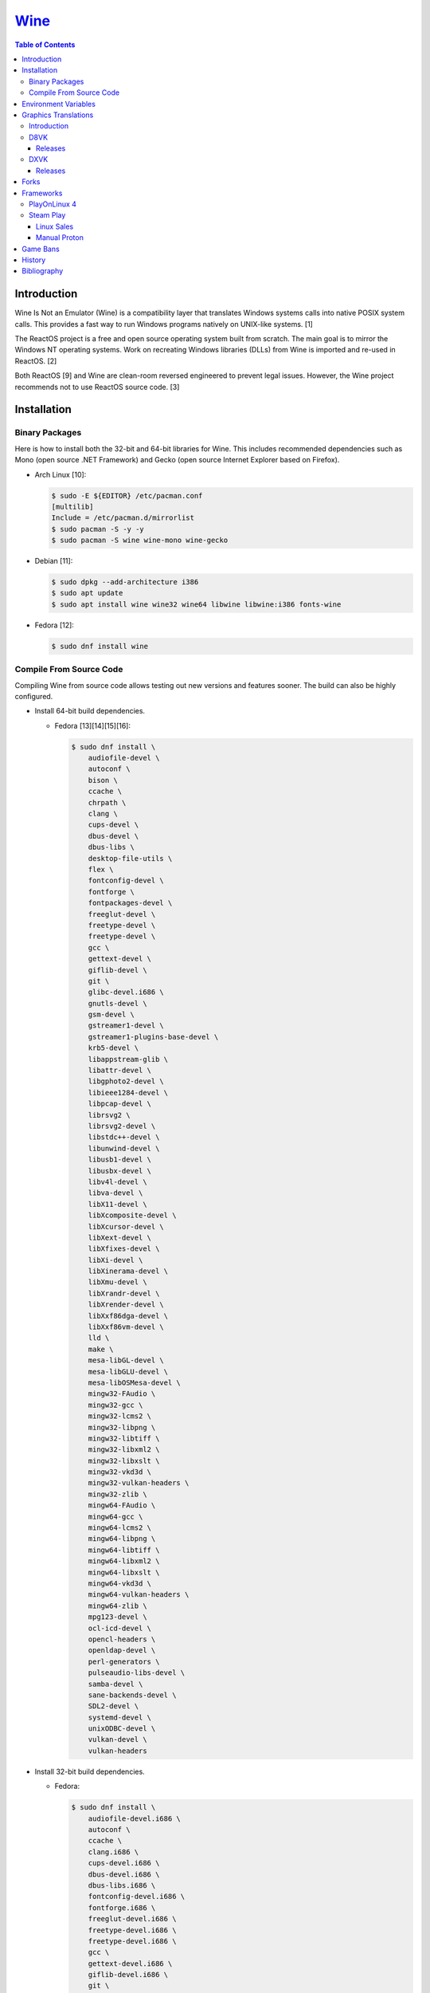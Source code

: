 `Wine <#wine>`__
================

.. contents:: Table of Contents

Introduction
------------

Wine Is Not an Emulator (Wine) is a compatibility layer that translates Windows systems calls into native POSIX system calls. This provides a fast way to run Windows programs natively on UNIX-like systems. [1]

The ReactOS project is a free and open source operating system built from scratch. The main goal is to mirror the Windows NT operating systems. Work on recreating Windows libraries (DLLs) from Wine is imported and re-used in ReactOS. [2]

Both ReactOS [9] and Wine are clean-room reversed engineered to prevent legal issues. However, the Wine project recommends not to use ReactOS source code. [3]

Installation
------------

Binary Packages
~~~~~~~~~~~~~~~

Here is how to install both the 32-bit and 64-bit libraries for Wine. This includes recommended dependencies such as Mono (open source .NET Framework) and Gecko (open source Internet Explorer based on Firefox).

-  Arch Linux [10]:

   .. code-block:: sh

      $ sudo -E ${EDITOR} /etc/pacman.conf
      [multilib]
      Include = /etc/pacman.d/mirrorlist
      $ sudo pacman -S -y -y
      $ sudo pacman -S wine wine-mono wine-gecko

-  Debian [11]:

   .. code-block:: sh

      $ sudo dpkg --add-architecture i386
      $ sudo apt update
      $ sudo apt install wine wine32 wine64 libwine libwine:i386 fonts-wine

-  Fedora [12]:

   .. code-block:: sh

      $ sudo dnf install wine

Compile From Source Code
~~~~~~~~~~~~~~~~~~~~~~~~

Compiling Wine from source code allows testing out new versions and features sooner. The build can also be highly configured.

-  Install 64-bit build dependencies.

   -  Fedora [13][14][15][16]:

      .. code-block:: sh

         $ sudo dnf install \
             audiofile-devel \
             autoconf \
             bison \
             ccache \
             chrpath \
             clang \
             cups-devel \
             dbus-devel \
             dbus-libs \
             desktop-file-utils \
             flex \
             fontconfig-devel \
             fontforge \
             fontpackages-devel \
             freeglut-devel \
             freetype-devel \
             freetype-devel \
             gcc \
             gettext-devel \
             giflib-devel \
             git \
             glibc-devel.i686 \
             gnutls-devel \
             gsm-devel \
             gstreamer1-devel \
             gstreamer1-plugins-base-devel \
             krb5-devel \
             libappstream-glib \
             libattr-devel \
             libgphoto2-devel \
             libieee1284-devel \
             libpcap-devel \
             librsvg2 \
             librsvg2-devel \
             libstdc++-devel \
             libunwind-devel \
             libusb1-devel \
             libusbx-devel \
             libv4l-devel \
             libva-devel \
             libX11-devel \
             libXcomposite-devel \
             libXcursor-devel \
             libXext-devel \
             libXfixes-devel \
             libXi-devel \
             libXinerama-devel \
             libXmu-devel \
             libXrandr-devel \
             libXrender-devel \
             libXxf86dga-devel \
             libXxf86vm-devel \
             lld \
             make \
             mesa-libGL-devel \
             mesa-libGLU-devel \
             mesa-libOSMesa-devel \
             mingw32-FAudio \
             mingw32-gcc \
             mingw32-lcms2 \
             mingw32-libpng \
             mingw32-libtiff \
             mingw32-libxml2 \
             mingw32-libxslt \
             mingw32-vkd3d \
             mingw32-vulkan-headers \
             mingw32-zlib \
             mingw64-FAudio \
             mingw64-gcc \
             mingw64-lcms2 \
             mingw64-libpng \
             mingw64-libtiff \
             mingw64-libxml2 \
             mingw64-libxslt \
             mingw64-vkd3d \
             mingw64-vulkan-headers \
             mingw64-zlib \
             mpg123-devel \
             ocl-icd-devel \
             opencl-headers \
             openldap-devel \
             perl-generators \
             pulseaudio-libs-devel \
             samba-devel \
             sane-backends-devel \
             SDL2-devel \
             systemd-devel \
             unixODBC-devel \
             vulkan-devel \
             vulkan-headers

-  Install 32-bit build dependencies.

   -  Fedora:

      .. code-block:: sh

         $ sudo dnf install \
             audiofile-devel.i686 \
             autoconf \
             ccache \
             clang.i686 \
             cups-devel.i686 \
             dbus-devel.i686 \
             dbus-libs.i686 \
             fontconfig-devel.i686 \
             fontforge.i686 \
             freeglut-devel.i686 \
             freetype-devel.i686 \
             freetype-devel.i686 \
             gcc \
             gettext-devel.i686 \
             giflib-devel.i686 \
             git \
             glibc-devel.i686 \
             gnutls-devel.i686 \
             gsm-devel.i686 \
             gstreamer1-devel.i686 \
             gstreamer1-plugins-base-devel.i686 \
             krb5-devel.i686 \
             libappstream-glib.i686 \
             libattr-devel.i686 \
             libgphoto2-devel.i686 \
             libieee1284-devel.i686 \
             libpcap-devel.i686 \
             librsvg2.i686 \
             librsvg2-devel.i686 \
             libstdc++-devel.i686 \
             libunwind-devel.i686 \
             libusb1-devel.i686 \
             libv4l-devel.i686 \
             libva-devel.i686 \
             libX11-devel.i686 \
             libXcomposite-devel.i686 \
             libXcursor-devel.i686 \
             libXext-devel.i686 \
             libXfixes-devel.i686 \
             libXi-devel.i686 \
             libXinerama-devel.i686 \
             libXmu-devel.i686 \
             libXrandr-devel.i686 \
             libXrender-devel.i686 \
             libXxf86dga-devel.i686 \
             libXxf86vm-devel.i686 \
             lld.i686 \
             make \
             mesa-libGL-devel.i686 \
             mesa-libGLU-devel.i686 \
             mesa-libOSMesa-devel.i686 \
             mingw32-FAudio \
             mingw32-gcc \
             mingw32-lcms2 \
             mingw32-libpng \
             mingw32-libtiff \
             mingw32-libxml2 \
             mingw32-libxslt \
             mingw32-vkd3d \
             mingw32-vulkan-headers \
             mingw32-zlib \
             mingw64-FAudio \
             mingw64-gcc \
             mingw64-lcms2 \
             mingw64-libpng \
             mingw64-libtiff \
             mingw64-libxml2 \
             mingw64-libxslt \
             mingw64-vkd3d \
             mingw64-vulkan-headers \
             mingw64-zlib \
             ocl-icd-devel.i686 \
             opencl-headers \
             openldap-devel.i686 \
             perl-generators \
             pulseaudio-libs-devel.i686 \
             samba-devel.i686 \
             sane-backends-devel.i686 \
             SDL2-devel.i686 \
             systemd-devel.i686 \
             vulkan-headers \
             vulkan-loader-devel.i686

-  Download the official Wine git repository.

   .. code-block:: sh

      $ git clone https://gitlab.winehq.org/wine/wine.git
      $ cd wine

Common ``./configure`` arguments [13]:

-  ``--enable-win64`` = Build 64-bit Wine. By default, 32-bit Wine is built.
-  ``--with-wine64 <DIRECTORY>`` = Build 32-bit Wine with support for 64-bit by referencing the directory where 64-bit Wine was built.
-  ``--enable-archs=i386,x86_64`` = Build Wine with WoW64 support. This only requires 64-bit dependencies but still allows 32-bit Windows programs to work.
-  ``CC="ccache gcc" CROSSCC="ccache x86_64-w64-mingw32-gcc" --enable-win64`` = Use ``ccache`` to speed up rebulding 64-bit Wine. [17]
-  ``CC="ccache gcc" CROSSCC="ccache i686-w64-mingw32-gcc" --with-wine64 <DIRECTORY>`` = Use ``ccache`` to speed rebuilding 32-bit Wine.

Example configure usage:

-  Configure the use of Fedora's non-standard location of the FreeType2 source files. [19]

   .. code-block:: sh

      $ ./configure CFLAGS="-I/usr/include/freetype2"

Example builds:

-  Build 32-bit only Wine. [13]

   .. code-block:: sh

      $ ./configure CC="ccache gcc" CROSSCC="ccache i686-w64-mingw32-gcc"
      $ make -j $(nproc)

-  Build standard Wine with support for both 32-bit and 64-bit Windows programs. [13][18]

   .. code-block:: sh

      $ mkdir win64
      $ cd win64
      $ ../configure CC="ccache gcc" CROSSCC="ccache x86_64-w64-mingw32-gcc" --enable-win64
      $ make -j $(nproc)
      $ cd ..
      $ mkdir win32
      $ cd win32
      $ ../configure CC="ccache gcc" CROSSCC="ccache i686-w64-mingw32-gcc" --with-wine64=../win64
      $ make -j $(nproc)
      $ cd ..

   -  Once built, use ``tools/winewrapper`` to run 32-bit or 64-bit Windows programs. This script looks for the correct library and binary locations for Wine and sets temporary environment variables for the local installation to work.

-  Build Wine with WoW64 support. [20] It is recommended to use a special branch from a CodeWeavers employee that has extra WoW64 patches applied on-top of the latest Wine release.

   .. code-block:: sh

      $ git clone --branch wow https://gitlab.winehq.org/jacek/wine.git
      $ cd wine
      $ ./configure CC="ccache gcc" CROSSCC="ccache x86_64-w64-mingw32-gcc" --enable-archs=i386,x86_64
      $ make -j $(nproc)

   -  Verify that WoW64 support was built successfully by ensuring that the 32-bit Wine executable file is actually a 64-bit Linux binary.

      .. code-block:: sh

         $ file ./loader/wine
         loader/wine: ELF 64-bit LSB executable, x86-64, version 1 (SYSV), dynamically linked, interpreter /lib64/ld-linux-x86-64.so.2, BuildID[sha1]=6f687b3c6288a675b9fb777dccf1c585caed7acb, for GNU/Linux 3.2.0, with debug_info, not stripped

Environment Variables
---------------------

Environment variables can be set by using the "export" Linux shell
command or specifying the variables before a Wine command.

Examples:

.. code-block:: sh

    $ export WINEPREFIX="/home/user/wine_prefix"
    $ winecfg

.. code-block:: sh

    $ WINEPATH="c:/program_dir" wine setup.exe

.. csv-table::
   :header: Name, Default, Description
   :widths: 20, 20, 20

   WINEPREFIX, ``$HOME/.wine``, A directory where Wine should create and use an isolated Windows environment.
   WINESERVER, ``/usr/bin/wineserver``, The "wineserver" binary to use.
   WINELOADER, ``/usr/bin/wine``, The "wine" binary to use for launching new Windows processes.
   WINEDEBUG, "", The debug options to use for logging.
   WINEDLLPATH, ``/usr/lib64/wine``, The directory to load builtin Wine DLLs.
   WINEDLLOVERRIDES, "", "A list of Wine DLLs that should be overridden. If a DLL fails to load it will attempt to load another DLL (if applicable). By default, all operating system DLLs will only use Wine's built-in DLLs."
   WINEPATH, "", Additional paths to append to the Windows PATH variable
   WINEARCH, ``win64``, The Windows architecture to use. Valid options are "win32" or "win64."
   DISPLAY, "", The X11 display to run Windows programs in.
   AUDIODEV, ``/dev/dsp``, The audio device to use.
   MIXERDEV, ``/dev/mixer``, The device to use for mixer controls.
   WINE, ``/usr/bin/wine``, This variable is only used for Winetricks. The full path to the Wine binary to use.
   "WINE_D3D_CONFIG=""renderer=<RENDERER>""", ``gl``, "The WineD3D back-end engine to use. Valid options are ""gl"" (OpenGL), ""vulkan"", or ""no3d"" (disable rendering). [20][21]"

[4]

WINEDEBUG can be configured to log, or not log, specific information.
Specify the log level class, if it should be added "+" or removed "-",
and the channel to use.

Syntax:

.. code-block:: sh

    WINEDEBUG=<CLASS1>[+|-]<CHANNEL1>,<CLASS2>[+|-]<CHANNEL2>

Example:

.. code-block:: sh

    WINEDEBUG=warn+all

Classes:

-  err
-  warn
-  fixme
-  trace

Common channels:

-  all = All debug information.
-  heap = All memory access activity.
-  loaddll = Every time a DLL is loaded.
-  message = Windows Event Log messages.
-  msgbox = Whenever a message box is displayed.
-  olerelay = DCOM specific calls.
-  relay = Calls between builtin or native DLLs.
-  seh = Windows exceptions (Structured Exception Handling).
-  server = RPC communication to wineserver.
-  snoop = Calls between native DLLS.
-  synchronous = Use X11's synchronous mode.
-  tid = Provides the process ID from where each call came from.
-  timestamp = Provides a timestamp for each log.

The full list of debug channels can be found at
https://wiki.winehq.org/Debug\_Channels.

WINEDLLOVERRIDES can be configured to use DLLs provided by Wine and/or
Windows DLLs. There are two different types of DLLs in Wine:

-  b = Builtin Wine DLLs.
-  n = Native Windows DLLs.

Syntax:

.. code-block:: sh

    WINEDLLOVERRIDES="<DLL1_OR_PATH_TO_DLL1>=[n|b],[b|n];<DLL2_OR_PATH_TO_DLL2>=[n|b],[b|n]"

Example:

.. code-block:: sh

    WINEDLLOVERRIDES="shell32=n,b"

The override can set to only run native, native then builtin, or builtin
then native DLLs.

[5]

Graphics Translations
---------------------

Introduction
~~~~~~~~~~~~

These are useful graphics translation layers for running Windows games using Wine and alternative back-end drivers. In some scenarios, a combination of these are required to get games working.

-  `dgVoodoo 2 <http://dege.freeweb.hu/>`__ = Glide (Voodoo) and DirectX <= 9 to DirectX 11.
-  `D8VK <https://github.com/AlpyneDreams/d8vk>`__ = DirectX 8 to Vulkan.

    -  This project also has experimental support for `DirectX 7 to Vulkan <https://github.com/AlpyneDreams/d8vk/tree/d3d7>`__.

-  `D9VK <https://github.com/Joshua-Ashton/d9vk>`__ = This has been merged directly into DXVK. DirectX 9 to Vulkan.
-  `DXVK <https://github.com/doitsujin/dxvk>`__ = DirectX 9, 10, and 11 to Vulkan.
-  `MoltenVK (mac OS) <https://moltengl.com/moltenvk/>`__ = Vulkan to Metal.
-  `WineD3D <https://www.winehq.org/>`__ = DirectX 8 through 11 to `OpenGL 4.4 <https://source.winehq.org/git/wine.git/commitdiff/0db4d1c251d293333e2721a78d6156008a90ff6f>`__. [23] Older versions of OpenGL will still work but will not expose as many working features of DirectX.

   -  The newer back-end engine Damavand for WineD3D provides Vulkan to DirectX 10 and 11. [22]

-  `Vkd3d <https://wiki.winehq.org/Vkd3d>`__ = DirectX 12 to Vulkan.

   -  `VKD3D-Proton <https://github.com/HansKristian-Work/vkd3d-proton>`__ = A fork of Vkd3d that is focused on gaming. Valve only tests this project on AMD and NVIDIA GPUs (not Intel).

D8VK
~~~~

Releases
^^^^^^^^

Release highlights:

-  `1.0.0 <https://github.com/AlpyneDreams/d8vk/releases/tag/d8vk-v1.0>`__

   -  The first stable release.
   -  Most Direct3D 8 games work now.
   -  Supports being built with Microsoft Visual Studio (instead of only MinGW-w32).
   -  Performance was benchmarked to be up to 4x faster than WineD3D.

-  `0.10.0 <https://github.com/AlpyneDreams/d8vk/releases/tag/d8vk-v0.10>`__

   -  The first relese to support Linux.
   -  Rebased on DXVK 2.0.

        -  Now requires Vulkan 1.3 because of this.

   -  A handful of games work.

-  `0.1.0 <https://github.com/AlpyneDreams/d8vk/releases/tag/v0.1.0>`__

   -  The first ever release of DXVK. It primarily only supports basic game demos.
   -  This build only works on Windows.

DXVK
~~~~

Releases
^^^^^^^^

Release highlights:

-  `2.1 <https://github.com/doitsujin/dxvk/releases/tag/v2.1>`__
    - Supports HDR10.
-  `2.0 <https://github.com/doitsujin/dxvk/releases/tag/v2.0>`__
    - Requires Vulkan 1.3.
-  `1.5.2 <https://github.com/doitsujin/dxvk/releases/tag/v1.5.2>`__
    - Requires Vulkan 1.1.
-  `1.5 <https://github.com/doitsujin/dxvk/releases/tag/v1.5>`__
    - Translates DirectX 9 to Vulkan through the use of the merged-in `D9VK <https://github.com/Joshua-Ashton/d9vk>`__ project.
-  `0.7.0 <https://github.com/doitsujin/dxvk/releases/tag/v0.70>`__
    - Translates DirectX 10 to Vulkan.
-  `0.20 <https://github.com/doitsujin/dxvk/releases/tag/v0.20>`__
    - The first ever release of DXVK. It only supports one game.
    - Translates DirectX 11 to Vulkan.
    - Requires Vulkan 1.0.

Forks
-----

Many forks of the upstream Wine project exist.

-  `CrossOver <https://www.codeweavers.com/products/more-information/source>`__ = The commercial product of Wine made by CodeWeavers which employees the primary Wine developers.
-  `Lutris <https://github.com/lutris/lutris/wiki/Wine-Builds>`__ = A combination of patches from Proton, Proton GE, and TKG.
-  `Proton <https://github.com/ValveSoftware/Proton>`__ = Officially developed by CodeWeavers and funded by Valve, it aims to provide better compatibility and performance for gaming. It bundles DXVK, Vkd3d, Mono, FAudio, fsync, missing fonts, and OpenVR.
-  `Proton-tkg <https://github.com/Tk-Glitch/PKGBUILDS/tree/master/proton-tkg>`__ = A highly configurable set of scripts for building Wine with Proton patches.
-  `Proton GE <https://github.com/GloriousEggroll/proton-ge-custom/releases>`__ = The latest development version of Wine with Staging and Proton patches. It also uses `protonfixes <https://github.com/simons-public/protonfixes>`__ to apply workarounds for certain games.
-  `Staging <https://github.com/wine-staging/wine-staging>`__ = Experimental patches that are either too large/complex, lack tests, or are hacky workarounds for specific applications. The goal is to provide a place to test patches as they continue to be worked on to be merged into upstream Wine.

Frameworks
----------

Various different frameworks exist for helping to install Windows applications on UNIX-like systems. These normally use a combination of Wine, winetricks, and scripts to modify settings and configurations for specific Windows applications to work.

-  `Lutris <https://lutris.net/>`__ = An open source gaming platform that helps with installing emulators and Windows applications. It uses JSON and YAML structures to define how to install applications using Python helper functions.
-  `PlayOnLinux 4 <https://www.playonlinux.com/>`__ (PoL 4) = Uses bash scripts to help with installing Windows applications.
-  `Phoenicis <https://github.com/PhoenicisOrg/phoenicis>`__ = This is the official successor to PlayOnLinux, unofficially known as PlayOnLinux 5. It uses a JSON structure to define dependencies and uses Java helper functions to assist with installing applications.
-  `Steam Play <https://steamcommunity.com/games/221410/announcements/detail/1696055855739350561>`__ = Uses Proton, a forked version of Wine, to natively run Windows games on Linux using the Steam gaming platform.
-  `Winepak <https://www.winepak.org/>`__ = Uses flatpak to package the required dependencies for different Windows applications.

PlayOnLinux 4
~~~~~~~~~~~~~

PlayOnLinux (PoL) uses Python helper functions inside of BASH scripts to define how to install an application. Windows applications are installed into their own separate Wine prefixes so dependencies from one application does not interfere with those from another. All of the data that PoL handles is stored in ``$HOME/.PlayOnLinux/``.

Important directories:

* ``wine/linux-{amd64|x86}/<WINE_VERSION>/`` = Different versions of Wine are stored here.
* ``wineprefix/`` = Isolated Wine prefixes for each game are stored here.

`Versions of Wine from Lutris <https://lutris.net/files/runners/>`__ can be downloaded and extracted into the ``wine/linux-<ARCHITECTURE>/`` directory. These will become available for use in PlayOnLinux. Lutris builds stable, development, staging, and custom patched versions of Wine. [6]

Steam Play
~~~~~~~~~~

Linux Sales
^^^^^^^^^^^

Steam reports the operating system in use for each sale of a developer's game. For counting as a Linux purchase, it can be bought on the Steam client for Linux and not played. Alternatively, it has to be played on Linux (even with Proton/Steam Play) more than any other platform in the first two weeks. The operating system reported after the end of the two weeks is final and will never change. [7]

Manual Proton
^^^^^^^^^^^^^

Games can be run with Proton manually outside of Steam. This requires both the ``STEAM_COMPAT_DATA_PATH`` and ``WINEPREFIX`` variables to be set. Other executables from the game can also be ran this way. [8] It is not recommended to use Proton to run non-Steam games due to runtime compatibility issues.

.. code-block:: sh

   STEAM_COMPAT_DATA_PATH="$HOME/.steam/steam/steamapps/compatdata/<STEAM_GAME_ID>" WINEPREFIX="$HOME/.steam/steam/steamapps/compatdata/<STEAM_GAME_ID>/pfx" "$HOME/.steam/root/compatibilitytools.d/<PROTON_VERSION>/proton" run "$HOME/steam/steamapps/common/<GAME_NAME>/<GAME_EXE>"

Game Bans
---------

Some video games will ban players if they are using Wine due to false-positive reports from their anti-cheat software. Here are a few lists of games that have been known to ban players who use Wine on Linux.

Bans still being created:

-  `Battlefield V <https://www.gamingonlinux.com/articles/15706>`__
-  `Destiny 2 <https://www.bungie.net/en/Forums/Post/249217461>`__

Previous bans that have now been addressed:

-  `Diablo III <https://www.cinemablend.com/games/Blizzard-Admits-Linux-User-Was-Wrongly-Banned-Offers-Refund-49339.html>`__
-  `Overwatch <https://www.reddit.com/r/linux_gaming/comments/9fkuq9/overwatch_avoid_async_option_for_dxvk_banned_for/>`__

History
-------

-  `Latest <https://github.com/LukeShortCloud/rootpages/commits/main/src/virtualization/wine.rst>`__
-  `< 2019.04.01 (Virtualization) <https://github.com/LukeShortCloud/rootpages/commits/main/src/administration/wine.rst>`__
-  `< 2019.01.01 (Virtualization) <https://github.com/LukeShortCloud/rootpages/commits/main/src/wine.rst>`__
-  `< 2018.01.01 (Virtualization) <https://github.com/LukeShortCloud/rootpages/commits/main/markdown/wine.md>`__

Bibliography
------------

1. "WineHQ." WineHQ. October 20, 2017. Accessed October 29, 2017. https://www.winehq.org/
2. "Wine." ReactOS Wiki. April 28, 2017. Accessed October 29, 2017. https://www.reactos.org/wiki/WINE
3. "Clean Room Guidelines." WineHQ. July 6, 2022. Accessed March 7, 2023. https://wiki.winehq.org/Clean\_Room\_Guidelines
4. "Wine User's Guide." WineHQ. September 15, 2017. Accessed October 29, 2017. https://wiki.winehq.org/Wine\_User%27s\_Guide
5. "Debug Channels." WineHQ. November 13, 2016. Accessed October 29, 2017. https://wiki.winehq.org/Debug\_Channels
6. "Lutris Wine Versions." PlayOnLinux Forum. April 3, 2018. Accessed June 16, 2018. https://www.playonlinux.com/en/topic-15838-Lutris\_Wine\_Versions.html
7. "Valve officially confirm a new version of 'Steam Play' which includes a modified version of Wine." GamingOnLinux. August 21, 2018. Accessed March 8, 2020. https://www.gamingonlinux.com/articles/valve-officially-confirm-a-new-version-of-steam-play-which-includes-a-modified-version-of-wine.12400
8. "How to run another .exe in an existing proton wine prefix." GitHub michaelbutler/Steam_Proton_Exe.md. September 11, 2020. Accessed March 12, 2021. https://gist.github.com/michaelbutler/f364276f4030c5f449252f2c4d960bd2
9. "RESET, REBOOT, RESTART, LEGAL ISSUES AND THE LONG ROAD TO 0.3." ReactOS Project. January 27, 2006. Accessed March 7, 2023. https://reactos.org/project-news/reset-reboot-restart-legal-issues-and-long-road-03/
10. "How to Install Wine on Arch Linux." Installing Wine on Linux. December 14, 2022. Accessed March 7, 2023. https://wine.htmlvalidator.com/install-wine-on-arch-linux.html
11. "Wine." Debian Wiki. January 3, 2023. Accessed March 7, 2023. https://wiki.debian.org/Wine
12. "Wine." Fedora Docs. March 7, 2023. Accessed March 7, 2023. https://docs.fedoraproject.org/en-US/quick-docs/wine/
13. "Building Wine." WineHQ Wiki. December 2, 2022. Accessed March 7, 2023. https://wiki.winehq.org/Building_Wine
14. "Help Building Wine For Fedora and Updating Build Instructions." WineHQ Forums. January 30, 2020. Accessed March 7, 2023. https://forum.winehq.org/viewtopic.php?t=33373
15. "F19: can't find libudev." FedoraForum.org. October 7, 2013. Accessed March 7, 2023. https://forums.fedoraforum.org/showthread.php?292206-F19-can-t-find-libudev
16. "wine.spec." Fedora Source Packages rpms/wine f38. February 22, 2023. Accessed March 7, 2023. https://src.fedoraproject.org/rpms/wine/blob/f38/f/wine.spec
17. "Building a MinGW WoW64 Wine with a custom vkd3d build." WineHQ Wiki. June 2, 2022. Accessed March 7, 2023. https://wiki.winehq.org/Building_a_MinGW_WoW64_Wine_with_a_custom_vkd3d_build
18. "Working on Wine Part 2 - Wine's Build Process." CodeWeavers Blog. January 8, 2019. Accessed March 7, 2023. https://www.codeweavers.com/blog/aeikum/2019/1/8/working-on-wine-part-2-wines-build-process
19. "configure: error: FreeType 32-bit development files not found." FedoraForum.org. January 3, 2023. Accessed March 7, 2023. https://forums.fedoraforum.org/showthread.php?329486-configure-error-FreeType-32-bit-development-files-not-found
20. "Wine [8.0] Announcement." WineHQ. Accessed March 7, 2023. https://www.winehq.org/announce/8.0
21. "wine/dlls/wined3d/wined3d_main.c." GitLab wine/wine. December 3, 2022. Accessed March 7, 2023. https://gitlab.winehq.org/wine/wine/-/blob/wine-8.0/dlls/wined3d/wined3d_main.c#L447-L464
22. "wine/dlls/wined3d/adapter_vk.c." GitLab wine/wine. December 4, 2022. Accessed March 7, 2023. https://gitlab.winehq.org/wine/wine/-/blob/wine-8.0/dlls/wined3d/adapter_vk.c#L2092
23. "Wrappers." Emulation General Wiki. May 10, 2023. Accessed May 10, 2023. https://emulation.gametechwiki.com/index.php/Wrappers
